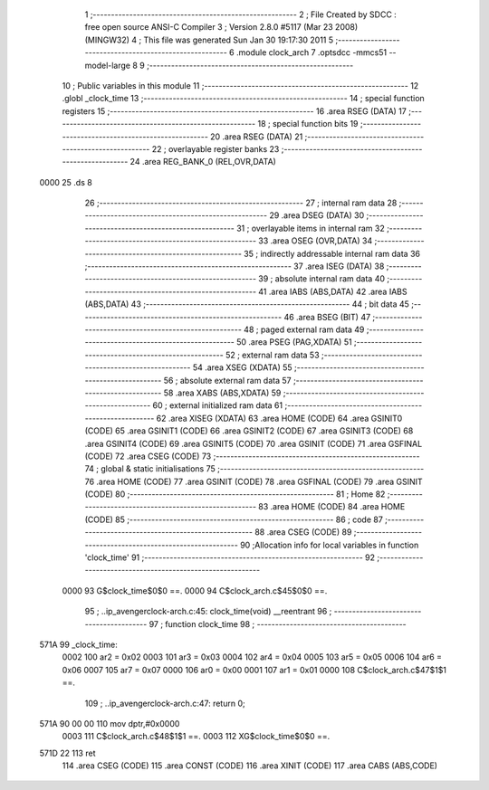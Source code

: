                               1 ;--------------------------------------------------------
                              2 ; File Created by SDCC : free open source ANSI-C Compiler
                              3 ; Version 2.8.0 #5117 (Mar 23 2008) (MINGW32)
                              4 ; This file was generated Sun Jan 30 19:17:30 2011
                              5 ;--------------------------------------------------------
                              6 	.module clock_arch
                              7 	.optsdcc -mmcs51 --model-large
                              8 	
                              9 ;--------------------------------------------------------
                             10 ; Public variables in this module
                             11 ;--------------------------------------------------------
                             12 	.globl _clock_time
                             13 ;--------------------------------------------------------
                             14 ; special function registers
                             15 ;--------------------------------------------------------
                             16 	.area RSEG    (DATA)
                             17 ;--------------------------------------------------------
                             18 ; special function bits
                             19 ;--------------------------------------------------------
                             20 	.area RSEG    (DATA)
                             21 ;--------------------------------------------------------
                             22 ; overlayable register banks
                             23 ;--------------------------------------------------------
                             24 	.area REG_BANK_0	(REL,OVR,DATA)
   0000                      25 	.ds 8
                             26 ;--------------------------------------------------------
                             27 ; internal ram data
                             28 ;--------------------------------------------------------
                             29 	.area DSEG    (DATA)
                             30 ;--------------------------------------------------------
                             31 ; overlayable items in internal ram 
                             32 ;--------------------------------------------------------
                             33 	.area OSEG    (OVR,DATA)
                             34 ;--------------------------------------------------------
                             35 ; indirectly addressable internal ram data
                             36 ;--------------------------------------------------------
                             37 	.area ISEG    (DATA)
                             38 ;--------------------------------------------------------
                             39 ; absolute internal ram data
                             40 ;--------------------------------------------------------
                             41 	.area IABS    (ABS,DATA)
                             42 	.area IABS    (ABS,DATA)
                             43 ;--------------------------------------------------------
                             44 ; bit data
                             45 ;--------------------------------------------------------
                             46 	.area BSEG    (BIT)
                             47 ;--------------------------------------------------------
                             48 ; paged external ram data
                             49 ;--------------------------------------------------------
                             50 	.area PSEG    (PAG,XDATA)
                             51 ;--------------------------------------------------------
                             52 ; external ram data
                             53 ;--------------------------------------------------------
                             54 	.area XSEG    (XDATA)
                             55 ;--------------------------------------------------------
                             56 ; absolute external ram data
                             57 ;--------------------------------------------------------
                             58 	.area XABS    (ABS,XDATA)
                             59 ;--------------------------------------------------------
                             60 ; external initialized ram data
                             61 ;--------------------------------------------------------
                             62 	.area XISEG   (XDATA)
                             63 	.area HOME    (CODE)
                             64 	.area GSINIT0 (CODE)
                             65 	.area GSINIT1 (CODE)
                             66 	.area GSINIT2 (CODE)
                             67 	.area GSINIT3 (CODE)
                             68 	.area GSINIT4 (CODE)
                             69 	.area GSINIT5 (CODE)
                             70 	.area GSINIT  (CODE)
                             71 	.area GSFINAL (CODE)
                             72 	.area CSEG    (CODE)
                             73 ;--------------------------------------------------------
                             74 ; global & static initialisations
                             75 ;--------------------------------------------------------
                             76 	.area HOME    (CODE)
                             77 	.area GSINIT  (CODE)
                             78 	.area GSFINAL (CODE)
                             79 	.area GSINIT  (CODE)
                             80 ;--------------------------------------------------------
                             81 ; Home
                             82 ;--------------------------------------------------------
                             83 	.area HOME    (CODE)
                             84 	.area HOME    (CODE)
                             85 ;--------------------------------------------------------
                             86 ; code
                             87 ;--------------------------------------------------------
                             88 	.area CSEG    (CODE)
                             89 ;------------------------------------------------------------
                             90 ;Allocation info for local variables in function 'clock_time'
                             91 ;------------------------------------------------------------
                             92 ;------------------------------------------------------------
                    0000     93 	G$clock_time$0$0 ==.
                    0000     94 	C$clock_arch.c$45$0$0 ==.
                             95 ;	..\ip_avenger\clock-arch.c:45: clock_time(void) __reentrant
                             96 ;	-----------------------------------------
                             97 ;	 function clock_time
                             98 ;	-----------------------------------------
   571A                      99 _clock_time:
                    0002    100 	ar2 = 0x02
                    0003    101 	ar3 = 0x03
                    0004    102 	ar4 = 0x04
                    0005    103 	ar5 = 0x05
                    0006    104 	ar6 = 0x06
                    0007    105 	ar7 = 0x07
                    0000    106 	ar0 = 0x00
                    0001    107 	ar1 = 0x01
                    0000    108 	C$clock_arch.c$47$1$1 ==.
                            109 ;	..\ip_avenger\clock-arch.c:47: return 0;
   571A 90 00 00            110 	mov	dptr,#0x0000
                    0003    111 	C$clock_arch.c$48$1$1 ==.
                    0003    112 	XG$clock_time$0$0 ==.
   571D 22                  113 	ret
                            114 	.area CSEG    (CODE)
                            115 	.area CONST   (CODE)
                            116 	.area XINIT   (CODE)
                            117 	.area CABS    (ABS,CODE)
